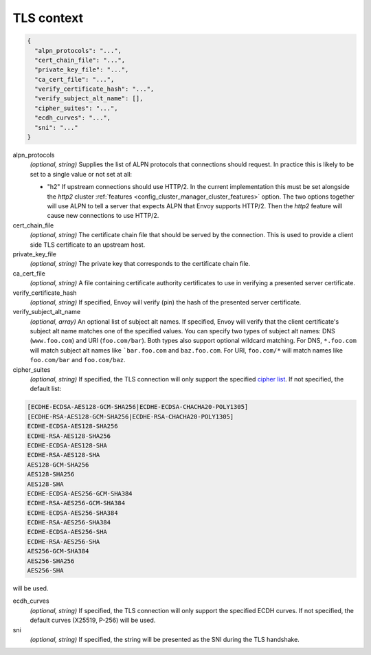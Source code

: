 .. _config_cluster_manager_cluster_ssl:

TLS context
===========

.. code-block:: json

  {
    "alpn_protocols": "...",
    "cert_chain_file": "...",
    "private_key_file": "...",
    "ca_cert_file": "...",
    "verify_certificate_hash": "...",
    "verify_subject_alt_name": [],
    "cipher_suites": "...",
    "ecdh_curves": "...",
    "sni": "..."
  }

alpn_protocols
  *(optional, string)* Supplies the list of ALPN protocols that connections should request. In
  practice this is likely to be set to a single value or not set at all:

  * "h2" If upstream connections should use HTTP/2. In the current implementation this must be set
    alongside the *http2* cluster :ref:`features <config_cluster_manager_cluster_features>` option.
    The two options together will use ALPN to tell a server that expects ALPN that Envoy supports
    HTTP/2. Then the *http2* feature will cause new connections to use HTTP/2.

cert_chain_file
  *(optional, string)* The certificate chain file that should be served by the connection. This is
  used to provide a client side TLS certificate to an upstream host.

private_key_file
  *(optional, string)* The private key that corresponds to the certificate chain file.

ca_cert_file
  *(optional, string)* A file containing certificate authority certificates to use in verifying
  a presented server certificate.

verify_certificate_hash
  *(optional, string)* If specified, Envoy will verify (pin) the hash of the presented server
  certificate.

verify_subject_alt_name
  *(optional, array)* An optional list of subject alt names. If specified, Envoy will verify
  that the client certificate's subject alt name matches one of the specified values. You can specify
  two types of subject alt names: DNS (``www.foo.com``) and URI (``foo.com/bar``). Both types also
  support optional wildcard matching. For DNS, ``*.foo.com`` will match subject alt names like
  ```bar.foo.com`` and ``baz.foo.com``. For URI, ``foo.com/*`` will match names like ``foo.com/bar``
  and ``foo.com/baz``.

cipher_suites
  *(optional, string)* If specified, the TLS connection will only support the specified `cipher list
  <https://commondatastorage.googleapis.com/chromium-boringssl-docs/ssl.h.html#Cipher-suite-configuration>`_.
  If not specified, the default list:

.. code-block:: none

  [ECDHE-ECDSA-AES128-GCM-SHA256|ECDHE-ECDSA-CHACHA20-POLY1305]
  [ECDHE-RSA-AES128-GCM-SHA256|ECDHE-RSA-CHACHA20-POLY1305]
  ECDHE-ECDSA-AES128-SHA256
  ECDHE-RSA-AES128-SHA256
  ECDHE-ECDSA-AES128-SHA
  ECDHE-RSA-AES128-SHA
  AES128-GCM-SHA256
  AES128-SHA256
  AES128-SHA
  ECDHE-ECDSA-AES256-GCM-SHA384
  ECDHE-RSA-AES256-GCM-SHA384
  ECDHE-ECDSA-AES256-SHA384
  ECDHE-RSA-AES256-SHA384
  ECDHE-ECDSA-AES256-SHA
  ECDHE-RSA-AES256-SHA
  AES256-GCM-SHA384
  AES256-SHA256
  AES256-SHA

will be used.

ecdh_curves
  *(optional, string)* If specified, the TLS connection will only support the specified ECDH curves.
  If not specified, the default curves (X25519, P-256) will be used.

sni
  *(optional, string)* If specified, the string will be presented as the SNI during the TLS
  handshake.
